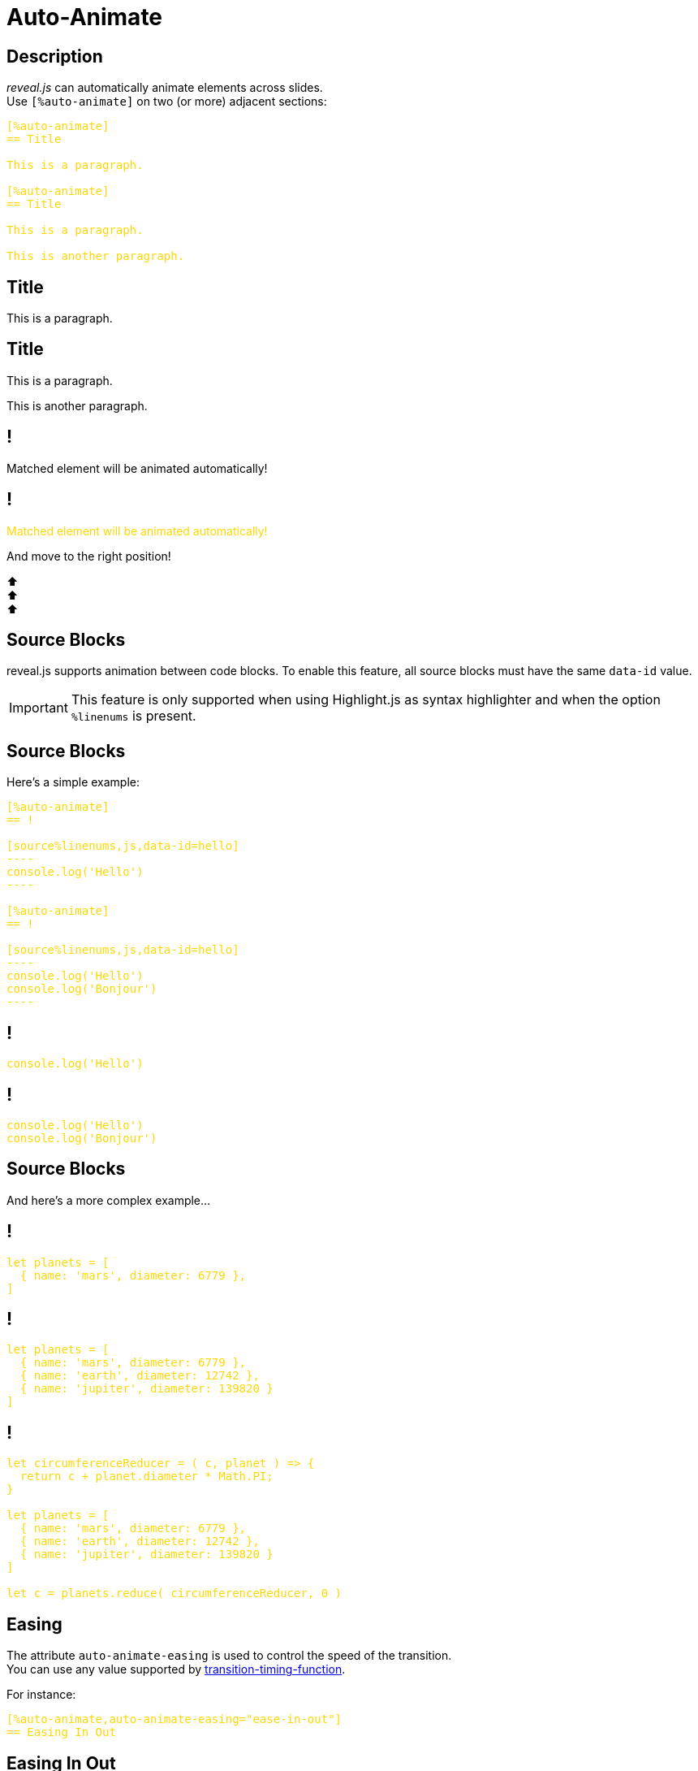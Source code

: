 = Auto-Animate
:source-highlighter: highlight.js
:revealjsdir: ../reveal.js
:revealjs_hash: true

++++
<style>
.highlight {
    color: gold;
}
</style>
++++

== Description

[.small%hardbreaks]
_reveal.js_ can automatically animate elements across slides.
Use `[%auto-animate]` on two (or more) adjacent sections:

[source,asciidoc]
----
[%auto-animate]
== Title

This is a paragraph.

[%auto-animate]
== Title

This is a paragraph.

This is another paragraph.
----

[%auto-animate]
== Title

This is a paragraph.

[%auto-animate]
== Title

This is a paragraph.

This is another paragraph.

[%auto-animate]
== !

Matched element will be animated automatically!

[%auto-animate]
== !

[.highlight]
Matched element will be animated automatically!

And move to the right position!

[%hardbreaks]
⬆️
⬆️
⬆️

== Source Blocks

reveal.js supports animation between code blocks.
To enable this feature, all source blocks must have the same `data-id` value.

IMPORTANT: This feature is only supported when using Highlight.js as syntax highlighter and when the option `%linenums` is present.

== Source Blocks

Here's a simple example:

[source.stretch%linenums,asciidoc]
-----
[%auto-animate]
== !

[source%linenums,js,data-id=hello]
----
console.log('Hello')
----

[%auto-animate]
== !

[source%linenums,js,data-id=hello]
----
console.log('Hello')
console.log('Bonjour')
----
-----

[%auto-animate]
== !

[source%linenums,js,data-id=hello]
----
console.log('Hello')
----

[%auto-animate]
== !

[source%linenums,js,data-id=hello]
----
console.log('Hello')
console.log('Bonjour')
----

== Source Blocks

And here's a more complex example...

[%auto-animate]
== !

[source%linenums,js,data-id=planets]
----
let planets = [
  { name: 'mars', diameter: 6779 },
]
----

[%auto-animate]
== !

[source%linenums,js,data-id=planets]
----
let planets = [
  { name: 'mars', diameter: 6779 },
  { name: 'earth', diameter: 12742 },
  { name: 'jupiter', diameter: 139820 }
]
----

[%auto-animate]
== !

[source%linenums,js,data-id=planets]
----
let circumferenceReducer = ( c, planet ) => {
  return c + planet.diameter * Math.PI;
}

let planets = [
  { name: 'mars', diameter: 6779 },
  { name: 'earth', diameter: 12742 },
  { name: 'jupiter', diameter: 139820 }
]

let c = planets.reduce( circumferenceReducer, 0 )
----

[%auto-animate]
== Easing

[%hardbreaks.small]
The attribute `auto-animate-easing` is used to control the speed of the transition.
You can use any value supported by https://developer.mozilla.org/fr/docs/Web/CSS/transition-timing-function[transition-timing-function].

For instance:
[source,asciidoc]
----
[%auto-animate,auto-animate-easing="ease-in-out"]
== Easing In Out
----

[%auto-animate,auto-animate-easing="ease-in-out"]
== Easing In Out

🏓 Ping?

[%auto-animate,auto-animate-easing="ease-in-out"]
== Easing In Out

🏓 Ping?

Pong! 🏓

[%auto-animate,auto-animate-easing="ease-in-out"]
== Easing In Out

🏓 Ping?

Pong! 🏓

🏓 Ping?

[%auto-animate,auto-animate-easing="ease-in-out"]
== Easing In Out

🏓 Ping?

Pong! 🏓

🏓 Ping?

Pong! 🏓

== Unmatched

[.small]
Determines whether elements with no matching `auto-animate` target should fade in.
Set to `false` to make them appear instantly.

For instance:

[source,asciidoc]
----
[%auto-animate,auto-animate-unmatched=false]
== Unmatched

Introduction. (matched)

[%auto-animate,auto-animate-unmatched=false]
== Unmatched

Introduction. (matched)

This will be shown instantly ⚡ (unmatched)
----

[%auto-animate,auto-animate-unmatched=false]
== Unmatched

Introduction. (matched)

[%auto-animate,auto-animate-unmatched=false]
== Unmatched

Introduction. (matched)

This will be shown instantly ⚡ (unmatched)

== Duration

Animation duration in seconds.

For instance:
[source,asciidoc]
----
[%auto-animate,auto-animate-duration=5]
== Duration
----

[%auto-animate,auto-animate-duration=5]
== Duration

This animation...

[%auto-animate,auto-animate-duration=5]
== Duration

This animation...

...will take 5 seconds! ⌚

[%auto-animate]
== Delay

[.small]
Animation delay in seconds (can only be set for specific elements, not at the slide level)

For instance:
[source,asciidoc]
----
[%auto-animate]
== Lift Off

Final countdown...

[%auto-animate]
== Lift Off

Final countdown...

[data-auto-animate-delay=1]
3,
[data-auto-animate-delay=2]
2,
[data-auto-animate-delay=3]
1...
[data-auto-animate-delay=4]
Lift off! 🚀
----

[%auto-animate]
== Lift Off

Final countdown...

[%auto-animate]
== Lift Off

Final countdown...

[data-auto-animate-delay=1]
3,
[data-auto-animate-delay=2]
2,
[data-auto-animate-delay=3]
1...
[data-auto-animate-delay=4]
Lift off! 🚀

== Id and Restart

When you want separate groups of auto-animated slides right next to each other you can use the `auto-animate-id` and `auto-animate-restart` attributes.

== Id and Restart

Two adjacent slides will only auto-animate if they have the same id or if both don't have one.

== Id and Restart

`auto-animate-restart` will prevent auto-animate between the previous slide even if they have the same id but _not_ between it and the next slide.

[%auto-animate]
== !

First Item

[%auto-animate]
== !

First Item

Second Item

[%auto-animate%auto-animate-restart]
== !

First Item

Second Item

Third Item (restart)

[%auto-animate]
== !

First Item

Second Item

Third Item (restart)

Fourth Item
